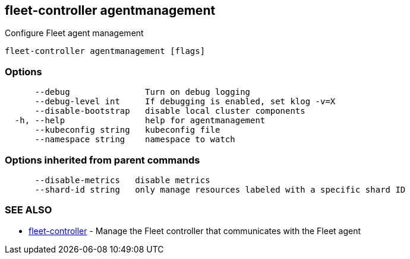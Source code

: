 == fleet-controller agentmanagement

Configure Fleet agent management

----
fleet-controller agentmanagement [flags]
----

=== Options

----
      --debug               Turn on debug logging
      --debug-level int     If debugging is enabled, set klog -v=X
      --disable-bootstrap   disable local cluster components
  -h, --help                help for agentmanagement
      --kubeconfig string   kubeconfig file
      --namespace string    namespace to watch
----

=== Options inherited from parent commands

----
      --disable-metrics   disable metrics
      --shard-id string   only manage resources labeled with a specific shard ID
----

=== SEE ALSO

* xref:./fleet-controller.adoc[fleet-controller]	 - Manage the Fleet controller that communicates with the Fleet agent
